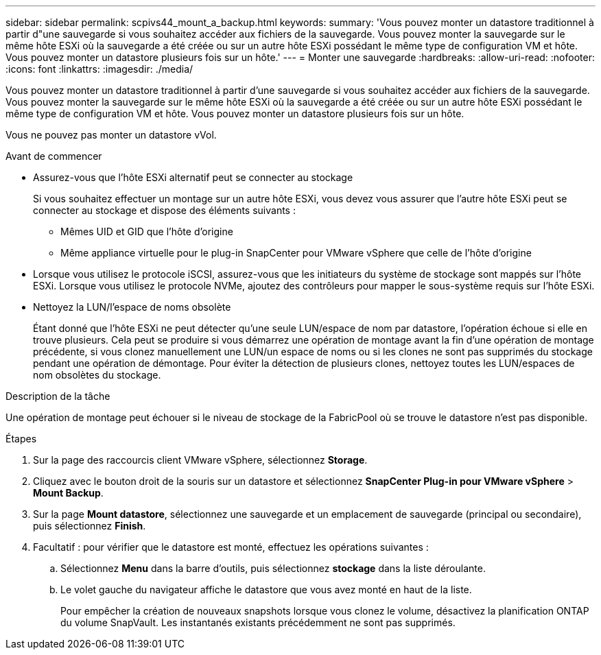 ---
sidebar: sidebar 
permalink: scpivs44_mount_a_backup.html 
keywords:  
summary: 'Vous pouvez monter un datastore traditionnel à partir d"une sauvegarde si vous souhaitez accéder aux fichiers de la sauvegarde. Vous pouvez monter la sauvegarde sur le même hôte ESXi où la sauvegarde a été créée ou sur un autre hôte ESXi possédant le même type de configuration VM et hôte. Vous pouvez monter un datastore plusieurs fois sur un hôte.' 
---
= Monter une sauvegarde
:hardbreaks:
:allow-uri-read: 
:nofooter: 
:icons: font
:linkattrs: 
:imagesdir: ./media/


[role="lead"]
Vous pouvez monter un datastore traditionnel à partir d'une sauvegarde si vous souhaitez accéder aux fichiers de la sauvegarde. Vous pouvez monter la sauvegarde sur le même hôte ESXi où la sauvegarde a été créée ou sur un autre hôte ESXi possédant le même type de configuration VM et hôte. Vous pouvez monter un datastore plusieurs fois sur un hôte.

Vous ne pouvez pas monter un datastore vVol.

.Avant de commencer
* Assurez-vous que l'hôte ESXi alternatif peut se connecter au stockage
+
Si vous souhaitez effectuer un montage sur un autre hôte ESXi, vous devez vous assurer que l'autre hôte ESXi peut se connecter au stockage et dispose des éléments suivants :

+
** Mêmes UID et GID que l'hôte d'origine
** Même appliance virtuelle pour le plug-in SnapCenter pour VMware vSphere que celle de l'hôte d'origine


* Lorsque vous utilisez le protocole iSCSI, assurez-vous que les initiateurs du système de stockage sont mappés sur l'hôte ESXi. Lorsque vous utilisez le protocole NVMe, ajoutez des contrôleurs pour mapper le sous-système requis sur l'hôte ESXi.
* Nettoyez la LUN/l'espace de noms obsolète
+
Étant donné que l'hôte ESXi ne peut détecter qu'une seule LUN/espace de nom par datastore, l'opération échoue si elle en trouve plusieurs. Cela peut se produire si vous démarrez une opération de montage avant la fin d'une opération de montage précédente, si vous clonez manuellement une LUN/un espace de noms ou si les clones ne sont pas supprimés du stockage pendant une opération de démontage. Pour éviter la détection de plusieurs clones, nettoyez toutes les LUN/espaces de nom obsolètes du stockage.



.Description de la tâche
Une opération de montage peut échouer si le niveau de stockage de la FabricPool où se trouve le datastore n'est pas disponible.

.Étapes
. Sur la page des raccourcis client VMware vSphere, sélectionnez *Storage*.
. Cliquez avec le bouton droit de la souris sur un datastore et sélectionnez *SnapCenter Plug-in pour VMware vSphere* > *Mount Backup*.
. Sur la page *Mount datastore*, sélectionnez une sauvegarde et un emplacement de sauvegarde (principal ou secondaire), puis sélectionnez *Finish*.
. Facultatif : pour vérifier que le datastore est monté, effectuez les opérations suivantes :
+
.. Sélectionnez *Menu* dans la barre d'outils, puis sélectionnez *stockage* dans la liste déroulante.
.. Le volet gauche du navigateur affiche le datastore que vous avez monté en haut de la liste.
+
Pour empêcher la création de nouveaux snapshots lorsque vous clonez le volume, désactivez la planification ONTAP du volume SnapVault. Les instantanés existants précédemment ne sont pas supprimés.





